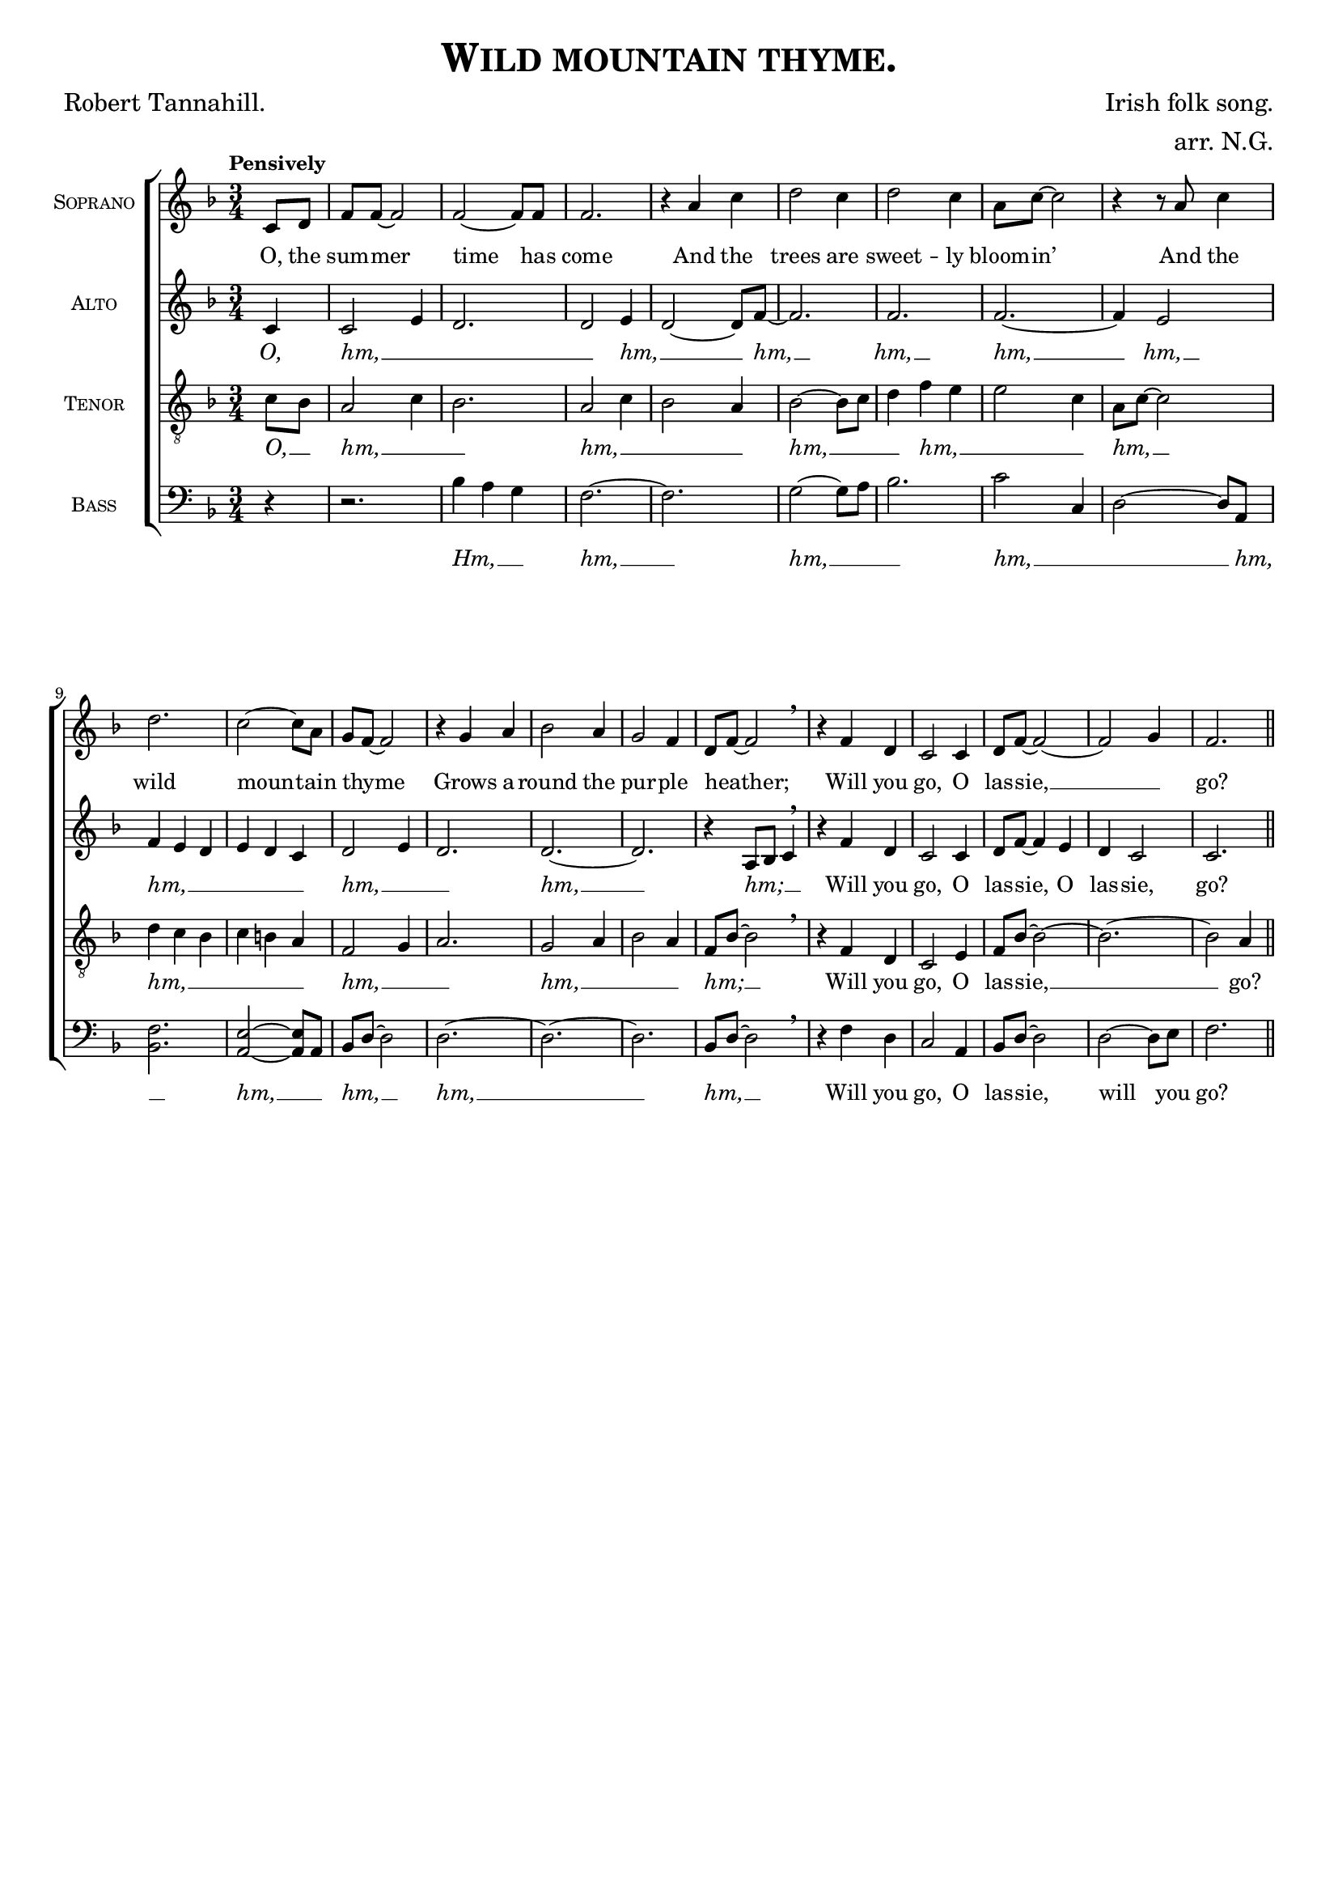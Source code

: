 \version "2.19.84"

\paper {
  top-system-spacing.basic-distance = #10
  score-system-spacing.basic-distance = #20
  system-system-spacing.basic-distance = #20
  last-bottom-spacing.basic-distance = #10
}

\header {
  %dedication = \markup{\italic "to Emma."}
  title = \markup{\caps{"Wild mountain thyme."}}
  composer = "Irish folk song."
  arranger = "arr. N.G."
  poet = "Robert Tannahill."
  tagline = ##f
}

global = {
  \key f \major
  \time 3/4
  \tempo "Pensively"
}

soprano = \relative c'' {
  \global
  \partial 4 c,8 d | f f~ f2 | f2~ f8 f | f2. |
  r4 a c | d2 c4 | d2 c4 | a8 c8~ c2 |
  r4 r8 a8 c4 | d2. | c2~ c8 a8 | g8 f8~ f2 | 
  r4 g4 a4 | bes2 a4 | g2 f4 | d8 f8~ f2 | 
  \breathe r4 f d4 | c2 c4 | d8  f8~ f2~ | 
  f2 g4 | f2. \bar "||"
}

alto = \relative c' {
  \global
  \partial 4 c4 | c2 e4 | d2. | d2 e4 | 
  d2~ d8 f8~ | f2. | f2. | f2.~ | 
  f4 e2 | f4 e4 d4 | e4 d4 c4 | d2 e4 |
  d2. | d2.~ | d2. | r4 a8 bes c4 | 
  \breathe r4 f d4 | c2 c4 | d8 f8~ f4 e4 | 
  d c2 | c2. \bar "||"
}

tenor = \relative c' {
  \global
  \partial 4 c8 bes8 | a2 c4 | bes2. | a2 c4 | bes2 a4 |
  bes2~ bes8 c8 | d4 f4 e4 | e2 c4 | a8 c8~ c2 | 
  d4 c4 bes4 | c4 b4 a4 | f2 g4 | 
  a2. | g2 a4 | bes2 a4 | f8 bes8~ bes2 | 
  \breathe r4 f d4 | c2 e4 | f8 bes8~ bes2~ |
  bes2.~ | bes2 a4 \bar "||"
}

bass = \relative c {
  \global
  % Music follows here.
  \partial 4 r4 | r2. | bes'4 a g | f2.~ | f2. |
  g2~ g8 a8 | bes2. | c2 c,4 | d2~ d8 a8 | 
  <bes f'>2. | <a e'>2~ <a e'>8 a8 | bes8 d~ d2 |
  d2.~ | d2.~ | d2. | bes8 d8~ d2 
  \breathe r4 f d4 | c2 a4 |  bes8 d8~ d2 |
  d2~ d8 e8 | f2. \bar "||"
}

sopranoVerse = \lyricmode {
  %\override LyricText #'font-family = #'Calibri
  O, the sum -- mer time has come
  And the trees are sweet -- ly bloom -- in’ 
  And the wild moun -- tain thyme _ 
  Grows a -- round the pur -- ple heather; _ 
  Will you go, O las -- sie, __ _ go?
}

altoVerse = \lyricmode {
  \markup{\italic O, }
  \markup{\italic hm,} __ _ _ _
  \markup{\italic hm,} __ _
  \markup{\italic hm,} __
  \markup{\italic hm,} __
  \markup{\italic hm,} __
  \markup{\italic hm,} __
  \markup{\italic hm,} __ _ _ _ _ _ 
  \markup{\italic hm,} __ _ _
  \markup{\italic hm,} __
  \markup{\italic hm;} __ _ _
  Will you go, O las -- sie, O las -- sie, go?
}

tenorVerse = \lyricmode {
  \markup{\italic O, } __ _
  \markup{\italic hm,} __ _ _
  \markup{\italic hm,} __ _ _ _
  \markup{\italic hm,} __ _ _ 
  \markup{\italic hm,} __ _ _ _
  \markup{\italic hm,} __ _
  \markup{\italic hm,} __ _ _ _ _ _ 
  \markup{\italic hm,} __ _ _
  \markup{\italic hm,} __ _ _ _
  \markup{\italic hm;} __ _
  Will you go, O las -- sie, __ go?
}

bassVerse = \lyricmode {
  \markup{\italic Hm,} __ _ _
  \markup{\italic hm,} __ 
  \markup{\italic hm,} __ _ _ 
  \markup{\italic hm,} __ _ _
  \markup{\italic hm,} __ _ 
  \markup{\italic hm,} __ _
  \markup{\italic hm,} __ _
  \markup{\italic hm,} __ 
  \markup{\italic hm,} __ _
  Will you go, O las -- sie, will you go?
}

\score {
  \new ChoirStaff <<
    \new Staff \with {
      midiInstrument = "choir aahs"
      instrumentName = \markup{\caps{"Soprano"}}
    } { \soprano }
    \addlyrics { \sopranoVerse }
    \new Staff \with {
      midiInstrument = "choir aahs"
      instrumentName = \markup{\caps{"Alto"}}
    } { \alto }
    \addlyrics { \altoVerse }
    \new Staff \with {
      midiInstrument = "choir aahs"
      instrumentName = \markup{\caps{"Tenor"}}
    } { \clef "treble_8" \tenor }
    \addlyrics { \tenorVerse }
    \new Staff \with {
      midiInstrument = "choir aahs"
      instrumentName = \markup{\caps{"Bass"}}
    } { \clef bass \bass }
    \addlyrics { \bassVerse }
  >>
  \layout { 
     #(layout-set-staff-size 16)
  }
  \midi {
    \tempo 4=60
  }
}

